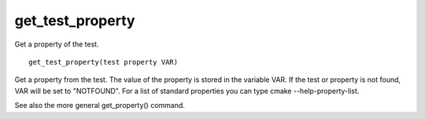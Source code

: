 get_test_property
-----------------

Get a property of the test.

::

  get_test_property(test property VAR)

Get a property from the test.  The value of the property is stored in
the variable VAR.  If the test or property is not found, VAR will be
set to "NOTFOUND".  For a list of standard properties you can type cmake
--help-property-list.

See also the more general get_property() command.
